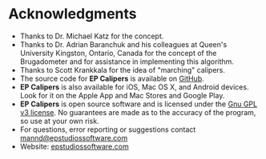 #+AUTHOR:    David Mann
#+EMAIL:     mannd@epstudiossoftware.com
#+DATE:      
#+KEYWORDS:
#+LANGUAGE:  en
#+OPTIONS:   H:3 num:nil toc:nil \n:nil @:t ::t |:t ^:t -:t f:t *:t <:t
#+OPTIONS:   TeX:t LaTeX:t skip:nil d:nil todo:t pri:nil tags:not-in-toc
#+EXPORT_SELECT_TAGS: export
#+EXPORT_EXCLUDE_TAGS: noexport
#+HTML_HEAD: <meta name="description" content="Other information" />
#+HTML_HEAD: <style media="screen" type="text/css"> img {max-width: 100%; height: auto;} </style>
* [[../../shrd/epcalipers-help-icon-64.png]] Acknowledgments
- Thanks to Dr. Michael Katz for the concept.
- Thanks to Dr. Adrian Baranchuk and his colleagues at Queen's University Kingston, Ontario, Canada for the concept of the Brugadometer and for assistance in implementing this algorithm.
- Thanks to Scott Krankkala for the idea of "marching" calipers.
- The source code for *EP Calipers* is available on [[https://github.com/mannd/epcalipers-windows][GitHub]].
- *EP Calipers* is also available for iOS, Mac OS X, and Android devices.  Look for it on the Apple App and Mac Stores and Google Play.
- *EP Calipers* is open source software and is licensed under the [[http://www.gnu.org/licenses/gpl.html][Gnu GPL v3 license]].  No guarantees are made as to the accuracy of the
  program, so use at your own risk.
- For questions, error reporting or suggestions contact
  [[mailto:mannd@epstudiossoftware.com][mannd@epstudiossoftware.com]]
- Website: [[https://www.epstudiossoftware.com][epstudiossoftware.com]]

